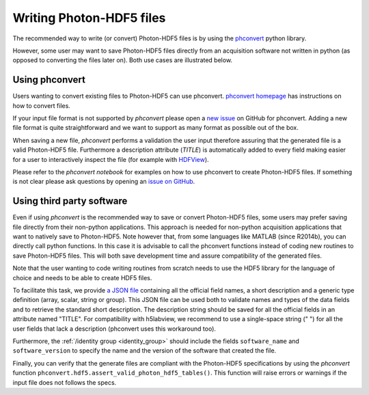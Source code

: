 .. _writing:

Writing Photon-HDF5 files
=========================

The recommended way to write (or convert) Photon-HDF5 files is by using the
`phconvert <https://github.com/Photon-HDF5/phconvert>`_ python library.

However, some user may want to save Photon-HDF5 files directly from an
acquisition software not written in python (as opposed to converting the files
later on). Both use cases are illustrated below.

Using phconvert
---------------

Users wanting to convert existing files to Photon-HDF5 can use phconvert.
`phconvert homepage <http://photon-hdf5.github.io/phconvert/>`_ has
instructions on how to convert files.

If your input file format is not supported by *phconvert* please open a
`new issue <https://github.com/Photon-HDF5/phconvert/issues>`__ on GitHub for phconvert.
Adding a new file format is quite straightforward
and we want to support as many format as possible out of the box.

When saving a new file, *phconvert* performs a validation the user input
therefore assuring that the generated file is a valid Photon-HDF5 file.
Furthermore a description attribute (*TITLE*) is automatically added to every
field making easier for a user to interactively inspect the file
(for example with `HDFView <https://www.hdfgroup.org/products/java/hdfview/>`__).

Please refer to the *phconvert notebook* for examples on how to use phconvert to
create Photon-HDF5 files. If something is not clear please ask questions
by opening an `issue on GitHub <https://github.com/Photon-HDF5/phconvert/issues>`_.


Using third party software
--------------------------

Even if using *phconvert* is the recommended way to save or convert Photon-HDF5
files, some users may prefer saving file directly from their non-python
applications. This approach is needed for non-python acquisition
applications that want to natively save to Photon-HDF5.
Note however that, from some languages like MATLAB (since R2014b),
you can directly call python functions.
In this case it is advisable to call the phconvert functions
instead of coding new routines to save Photon-HDF5 files. This will both
save development time and assure compatibility of the generated files.

Note that the user wanting to code writing routines from scratch needs to use
the HDF5 library for the language of choice and needs to be able to create HDF5 files.

To facilitate this task, we provide
`a JSON file <https://github.com/Photon-HDF5/phconvert/blob/master/phconvert/specs/photon-hdf5_specs.json>`_
containing all the official field names, a short description and a generic
type definition (array, scalar, string or group).
This JSON file can be used both to
validate names and types of the data fields and to retrieve the standard short description.
The description string should be saved for all the official fields in
an attribute named "TITLE". For compatibility with h5labview, we recommend to 
use a single-space string (" ") for all the user fields that lack a description
(phconvert uses this workaround too).

Furthermore, the :ref:`/identity group <identity_group>` should include
the fields ``software_name`` and ``software_version`` to specify the name
and the version of the software that created the file.

Finally, you can verify that the generate files are compliant with the
Photon-HDF5 specifications by using the *phconvert* function 
``phconvert.hdf5.assert_valid_photon_hdf5_tables()``. This function will 
raise errors or warnings if the input file does not follows the specs.
